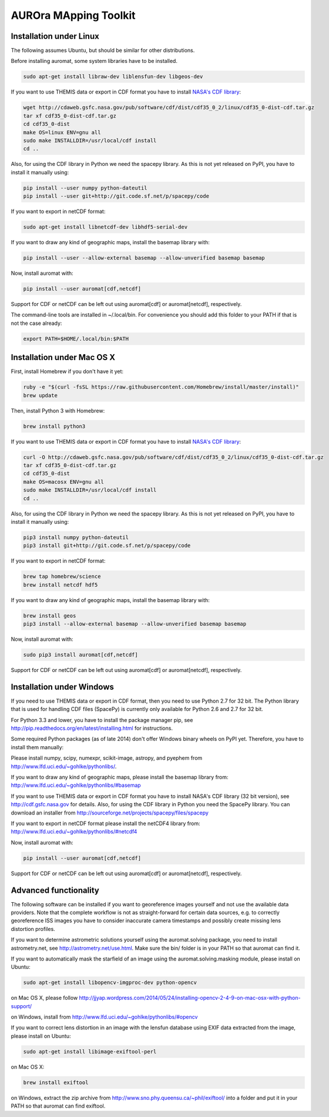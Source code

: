 AUROra MApping Toolkit
======================

.. image:: https://travis-ci.org/esa/auromat.svg?branch=master
    :target: https://travis-ci.org/esa/auromat
    :alt: Linux Build Status

Installation under Linux
------------------------

The following assumes Ubuntu, but should be similar for other distributions.

Before installing auromat, some system libraries have to be installed.

.. code:: sh

    sudo apt-get install libraw-dev liblensfun-dev libgeos-dev

If you want to use THEMIS data or export in CDF format you have to
install `NASA's CDF library <http://cdf.gsfc.nasa.gov>`_:

.. code:: sh

    wget http://cdaweb.gsfc.nasa.gov/pub/software/cdf/dist/cdf35_0_2/linux/cdf35_0-dist-cdf.tar.gz
    tar xf cdf35_0-dist-cdf.tar.gz
    cd cdf35_0-dist
    make OS=linux ENV=gnu all
    sudo make INSTALLDIR=/usr/local/cdf install
    cd ..

Also, for using the CDF library in Python we need the spacepy library.
As this is not yet released on PyPI, you have to install it manually using:

.. code:: sh

    pip install --user numpy python-dateutil
    pip install --user git+http://git.code.sf.net/p/spacepy/code

If you want to export in netCDF format:

.. code:: sh

    sudo apt-get install libnetcdf-dev libhdf5-serial-dev

If you want to draw any kind of geographic maps, install the basemap library with:

.. code:: sh

    pip install --user --allow-external basemap --allow-unverified basemap basemap

Now, install auromat with:

.. code:: sh

    pip install --user auromat[cdf,netcdf]

Support for CDF or netCDF can be left out using auromat[cdf] or auromat[netcdf], respectively.

The command-line tools are installed in ~/.local/bin. For convenience you should add this folder
to your PATH if that is not the case already:

.. code:: sh

    export PATH=$HOME/.local/bin:$PATH

Installation under Mac OS X
---------------------------

First, install Homebrew if you don't have it yet:

.. code:: sh

    ruby -e "$(curl -fsSL https://raw.githubusercontent.com/Homebrew/install/master/install)"
    brew update

Then, install Python 3 with Homebrew:

.. code:: sh

    brew install python3

If you want to use THEMIS data or export in CDF format you have to
install `NASA's CDF library <http://cdf.gsfc.nasa.gov>`_:

.. code:: sh

    curl -O http://cdaweb.gsfc.nasa.gov/pub/software/cdf/dist/cdf35_0_2/linux/cdf35_0-dist-cdf.tar.gz
    tar xf cdf35_0-dist-cdf.tar.gz
    cd cdf35_0-dist
    make OS=macosx ENV=gnu all
    sudo make INSTALLDIR=/usr/local/cdf install
    cd ..

Also, for using the CDF library in Python we need the spacepy library.
As this is not yet released on PyPI, you have to install it manually using:

.. code:: sh
	
    pip3 install numpy python-dateutil
    pip3 install git+http://git.code.sf.net/p/spacepy/code

If you want to export in netCDF format:

.. code:: sh

    brew tap homebrew/science
    brew install netcdf hdf5

If you want to draw any kind of geographic maps, install the basemap library with:

.. code:: sh
    
    brew install geos
    pip3 install --allow-external basemap --allow-unverified basemap basemap

Now, install auromat with:

.. code:: sh

    sudo pip3 install auromat[cdf,netcdf]

Support for CDF or netCDF can be left out using auromat[cdf] or auromat[netcdf], respectively.

Installation under Windows
--------------------------

If you need to use THEMIS data or export in CDF format, then you need to use
Python 2.7 for 32 bit. The Python library that is used for handling CDF files
(SpacePy) is currently only available for Python 2.6 and 2.7 for 32 bit.

For Python 3.3 and lower, you have to install the package manager pip,
see http://pip.readthedocs.org/en/latest/installing.html for instructions.

Some required Python packages (as of late 2014) don't offer Windows binary
wheels on PyPI yet. Therefore, you have to install them manually:

Please install numpy, scipy, numexpr, scikit-image, astropy, and pyephem from
http://www.lfd.uci.edu/~gohlke/pythonlibs/. 

If you want to draw any kind of geographic maps, please install the basemap library from:
http://www.lfd.uci.edu/~gohlke/pythonlibs/#basemap

If you want to use THEMIS data or export in CDF format you have to
install NASA's CDF library (32 bit version), see http://cdf.gsfc.nasa.gov for details.
Also, for using the CDF library in Python you need the SpacePy library.
You can download an installer from
http://sourceforge.net/projects/spacepy/files/spacepy

If you want to export in netCDF format please install the netCDF4 library from:
http://www.lfd.uci.edu/~gohlke/pythonlibs/#netcdf4

Now, install auromat with:

.. code:: sh

    pip install --user auromat[cdf,netcdf]

Support for CDF or netCDF can be left out using auromat[cdf] or auromat[netcdf], respectively.

Advanced functionality
----------------------

The following software can be installed if you want to georeference images yourself
and not use the available data providers. Note that the complete workflow is not as
straight-forward for certain data sources, e.g. to correctly georeference ISS images
you have to consider inaccurate camera timestamps and possibly create missing lens distortion
profiles.

If you want to determine astrometric solutions yourself using the auromat.solving package,
you need to install astrometry.net, see http://astrometry.net/use.html. Make sure the
bin/ folder is in your PATH so that auromat can find it.

If you want to automatically mask the starfield of an image using the auromat.solving.masking
module, please install on Ubuntu:

.. code:: sh

    sudo apt-get install libopencv-imgproc-dev python-opencv
    
on Mac OS X, please follow 
http://jjyap.wordpress.com/2014/05/24/installing-opencv-2-4-9-on-mac-osx-with-python-support/

on Windows, install from http://www.lfd.uci.edu/~gohlke/pythonlibs/#opencv

If you want to correct lens distortion in an image with the lensfun database
using EXIF data extracted from the image, please install on Ubuntu:

.. code:: sh

    sudo apt-get install libimage-exiftool-perl
    
on Mac OS X:

.. code:: sh
    
    brew install exiftool
    
on Windows, extract the zip archive from http://www.sno.phy.queensu.ca/~phil/exiftool/
into a folder and put it in your PATH so that auromat can find exiftool.
